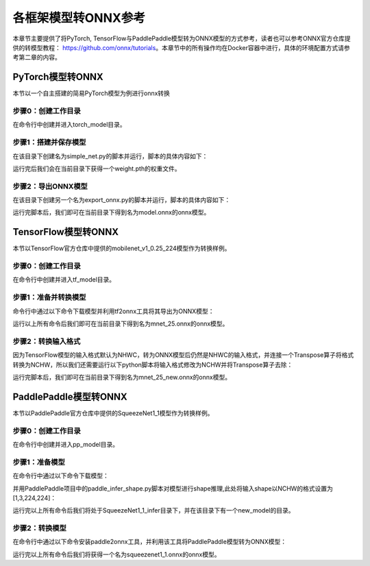 各框架模型转ONNX参考
=====================

本章节主要提供了将PyTorch, TensorFlow与PaddlePaddle模型转为ONNX模型的方式参考，读者也可以参考ONNX官方仓库提供的转模型教程： https://github.com/onnx/tutorials。本章节中的所有操作均在Docker容器中进行，具体的环境配置方式请参考第二章的内容。

PyTorch模型转ONNX
------------------
本节以一个自主搭建的简易PyTorch模型为例进行onnx转换

步骤0：创建工作目录
~~~~~~~~~~~~~~~~~~

在命令行中创建并进入torch_model目录。

.. code-block:: shell
   :linenos:

   $ mkdir torch_model
   $ cd torch_model

步骤1：搭建并保存模型
~~~~~~~~~~~~~~~~~~~~

在该目录下创建名为simple_net.py的脚本并运行，脚本的具体内容如下：

.. code-block:: python3
   :linenos:

   #!/usr/bin/env python3
   import torch

   # Build a simple nn model
   class SimpleModel(torch.nn.Module):

      def __init__(self):
         super(SimpleModel, self).__init__()
         self.m1 = torch.nn.Conv2d(3, 8, 3, 1, 0)
         self.m2 = torch.nn.Conv2d(8, 8, 3, 1, 1)

      def forward(self, x):
         y0 = self.m1(x)
         y1 = self.m2(y0)
         y2 = y0 + y1
         return y2

   # Create a SimpleModel and save its weight in the current directory
   model = SimpleModel()
   torch.save(model.state_dict(), "weight.pth")

运行完后我们会在当前目录下获得一个weight.pth的权重文件。

步骤2：导出ONNX模型
~~~~~~~~~~~~~~~~~~~

在该目录下创建另一个名为export_onnx.py的脚本并运行，脚本的具体内容如下：

.. code-block:: python3
   :linenos:

   #!/usr/bin/env python3
   import torch
   from simple_net import SimpleModel

   # Load the pretrained model and export it as onnx
   model = SimpleModel()
   model.eval()
   checkpoint = torch.load("weight.pth", map_location="cpu")
   model.load_state_dict(checkpoint)

   # Prepare input tensor
   input = torch.randn(1, 3, 16, 16, requires_grad=True)

   # Export the torch model as onnx
   torch.onnx.export(model,
                     input,
                     'model.onnx', # name of the exported onnx model
                     opset_version=13,
                     export_params=True,
                     do_constant_folding=True)

运行完脚本后，我们即可在当前目录下得到名为model.onnx的onnx模型。

TensorFlow模型转ONNX
---------------------

本节以TensorFlow官方仓库中提供的mobilenet_v1_0.25_224模型作为转换样例。

步骤0：创建工作目录
~~~~~~~~~~~~~~~~~~

在命令行中创建并进入tf_model目录。

.. code-block:: shell
   :linenos:

   $ mkdir tf_model
   $ cd tf_model

步骤1：准备并转换模型
~~~~~~~~~~~~~~~~~~~~~~

命令行中通过以下命令下载模型并利用tf2onnx工具将其导出为ONNX模型：

.. code-block:: shell
   :linenos:

   $ wget -nc http://download.tensorflow.org/models/mobilenet_v1_2018_08_02/mobilenet_v1_0.25_224.tgz
   # tar to get "*.pb" model def file
   $ tar xzf mobilenet_v1_0.25_224.tgz
   $ python -m tf2onnx.convert --graphdef mobilenet_v1_0.25_224_frozen.pb \
       --output mnet_25.onnx --inputs input:0 \
       --outputs MobilenetV1/Predictions/Reshape_1:0

运行以上所有命令后我们即可在当前目录下得到名为mnet_25.onnx的onnx模型。

步骤2：转换输入格式
~~~~~~~~~~~~~~~~~~~~

因为TensorFlow模型的输入格式默认为NHWC，转为ONNX模型后仍然是NHWC的输入格式，并连接一个Transpose算子将格式转换为NCHW，所以我们还需要运行以下python脚本将输入格式修改为NCHW并将Transpose算子去除：

.. code-block:: python3
   :linenos:

   #!/usr/bin/env python3
   import onnx

   model = onnx.load('mnet_25.onnx')
   print(model.graph.input[0].type.tensor_type.shape.dim)
   model.graph.input[0].type.tensor_type.shape.dim[1].dim_value = 3 # channel
   model.graph.input[0].type.tensor_type.shape.dim[2].dim_value = 224 # height
   model.graph.input[0].type.tensor_type.shape.dim[3].dim_value = 224 # width
   print(model.graph.input[0].type.tensor_type.shape.dim)
   input_name = model.graph.input[0].name
   del model.graph.node[0]
   model.graph.node[0].input[0] = input_name
   onnx.save(model, 'mnet_25_new.onnx')

运行完脚本后，我们即可在当前目录下得到名为mnet_25_new.onnx的onnx模型。

PaddlePaddle模型转ONNX
------------------------

本节以PaddlePaddle官方仓库中提供的SqueezeNet1_1模型作为转换样例。

步骤0：创建工作目录
~~~~~~~~~~~~~~~~~~~~

在命令行中创建并进入pp_model目录。

.. code-block:: shell
   :linenos:

   $ mkdir pp_model
   $ cd pp_model

步骤1：准备模型
~~~~~~~~~~~~~~~

在命令行中通过以下命令下载模型：

.. code-block:: shell
   :linenos:

   $ wget https://bj.bcebos.com/paddlehub/fastdeploy/SqueezeNet1_1_infer.tgz
   $ tar xzf SqueezeNet1_1_infer.tgz
   $ cd SqueezeNet1_1_infer

并用PaddlePaddle项目中的paddle_infer_shape.py脚本对模型进行shape推理,此处将输入shape以NCHW的格式设置为[1,3,224,224]：

.. code-block:: shell
   :linenos:

   $ wget https://github.com/PaddlePaddle/Paddle2ONNX/blob/develop/tools/paddle/paddle_infer_shape.py
   $ paddle_infer_shape.py  --model_dir . \
                             --model_filename inference.pdmodel \
                             --params_filename inference.pdiparams \
                             --save_dir new_model \
                             --input_shape_dict="{'inputs':[1,3,224,224]}"

运行完以上所有命令后我们将处于SqueezeNet1_1_infer目录下，并在该目录下有一个new_model的目录。

步骤2：转换模型
~~~~~~~~~~~~~~~

在命令行中通过以下命令安装paddle2onnx工具，并利用该工具将PaddlePaddle模型转为ONNX模型：

.. code-block:: shell
   :linenos:

   $ pip install paddle2onnx
   $ paddle2onnx  --model_dir new_model \
             --model_filename inference.pdmodel \
             --params_filename inference.pdiparams \
             --opset_version 13 \
             --save_file squeezenet1_1.onnx

运行完以上所有命令后我们将获得一个名为squeezenet1_1.onnx的onnx模型。


